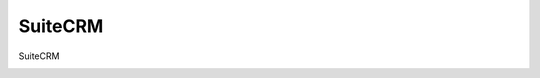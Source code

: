 =====================================
SuiteCRM
=====================================

SuiteCRM

.. image:: /images/anagraficaClienti/SuiteCRM.png